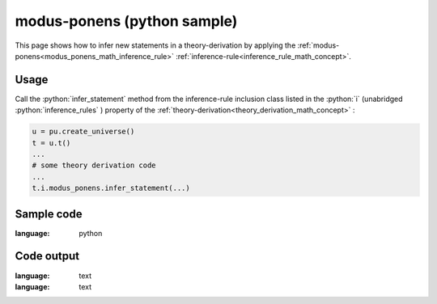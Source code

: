.. _modus_ponens_python_sample:

..
   rst file generated by generate_docs_inference_rules.py.

.. role:: python(code)
    :language: py

modus-ponens (python sample)
============================================

.. tags:: modus-ponens, python, sample

.. seealso::
   :ref:`math concept<modus_ponens_math_inference_rule>` | :ref:`python declaration class<modus_ponens_declaration_python_class>` | :ref:`python inclusion class<modus_ponens_inclusion_python_class>`

This page shows how to infer new statements in a theory-derivation by applying the :ref:`modus-ponens<modus_ponens_math_inference_rule>` :ref:`inference-rule<inference_rule_math_concept>`.

Usage
----------------------

Call the :python:`infer_statement` method from the inference-rule inclusion class listed in the :python:`i` (unabridged :python:`inference_rules` ) property of the :ref:`theory-derivation<theory_derivation_math_concept>` :

.. code-block:: python

   u = pu.create_universe()
   t = u.t()
   ...
   # some theory derivation code
   ...
   t.i.modus_ponens.infer_statement(...)

Sample code
----------------------

.. literalinclude :: ../../../../src/sample/sample_modus_ponens.py
:language: python

Code output
-----------------------

.. tabs::

   .. tab:: Unicode

      .. literalinclude :: ../../../../data/sample_modus_ponens_unicode.txt
:language: text

   .. tab:: Plaintext

      .. literalinclude :: ../../../../data/sample_modus_ponens_plaintext.txt
:language: text

   .. tab:: LaTeX

      Will be provided in a future version.

   .. tab:: HTML

      Will be provided in a future version.